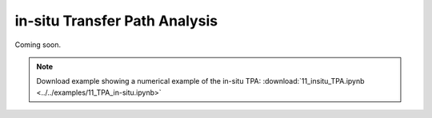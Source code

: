 ##############################
in-situ Transfer Path Analysis
##############################

Coming soon.

.. note:: 
   Download example showing a numerical example of the in-situ TPA: :download:`11_insitu_TPA.ipynb <../../examples/11_TPA_in-situ.ipynb>`
